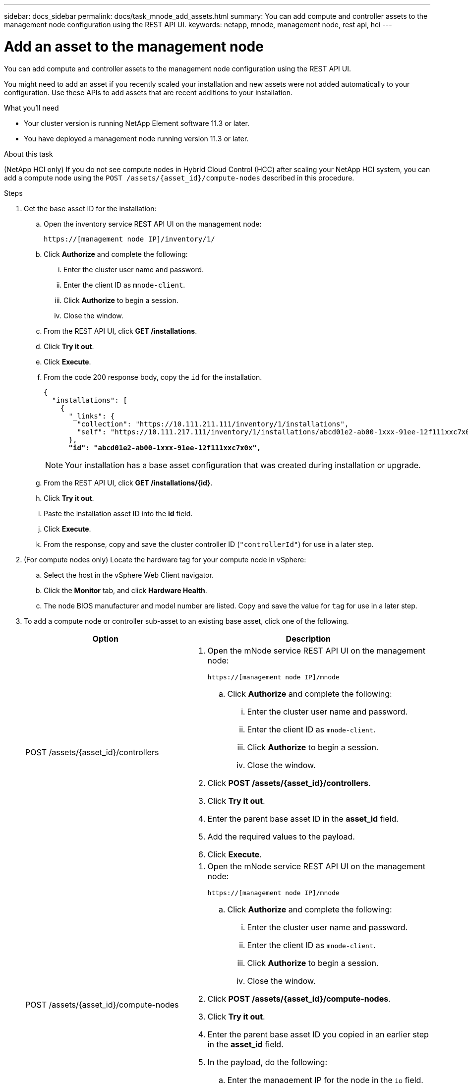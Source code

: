 ---
sidebar: docs_sidebar
permalink: docs/task_mnode_add_assets.html
summary: You can add compute and controller assets to the management node configuration using the REST API UI.
keywords: netapp, mnode, management node, rest api, hci
---

= Add an asset to the management node

:hardbreaks:
:nofooter:
:icons: font
:linkattrs:
:imagesdir: ../media/

[.lead]
You can add compute and controller assets to the management node configuration using the REST API UI.

You might need to add an asset if you recently scaled your installation and new assets were not added automatically to your configuration. Use these APIs to add assets that are recent additions to your installation.

.What you'll need
* Your cluster version is running NetApp Element software 11.3 or later.
* You have deployed a management node running version 11.3 or later.

.About this task
(NetApp HCI only) If you do not see compute nodes in Hybrid Cloud Control (HCC) after scaling your NetApp HCI system, you can add a compute node using the `POST /assets/{asset_id}/compute-nodes` described in this procedure.

.Steps
. Get the base asset ID for the installation:
.. Open the inventory service REST API UI on the management node:
+
----
https://[management node IP]/inventory/1/
----
.. Click *Authorize* and complete the following:
... Enter the cluster user name and password.
... Enter the client ID as `mnode-client`.
... Click *Authorize* to begin a session.
... Close the window.
.. From the REST API UI, click *GET ​/installations*.
.. Click *Try it out*.
.. Click *Execute*.
.. From the code 200 response body, copy the `id` for the installation.
+
[subs=+quotes]
----
{
  "installations": [
    {
      "_links": {
        "collection": "https://10.111.211.111/inventory/1/installations",
        "self": "https://10.111.217.111/inventory/1/installations/abcd01e2-ab00-1xxx-91ee-12f111xxc7x0x"
      },
      *"id": "abcd01e2-ab00-1xxx-91ee-12f111xxc7x0x",*
----
+
NOTE: Your installation has a base asset configuration that was created during installation or upgrade.

.. From the REST API UI, click *GET /installations/{id}*.
.. Click *Try it out*.
.. Paste the installation asset ID into the *id* field.
.. Click *Execute*.
.. From the response, copy and save the cluster controller ID (`"controllerId"`) for use in a later step.
. (For compute nodes only) Locate the hardware tag for your compute node in vSphere:
.. Select the host in the vSphere Web Client navigator.
.. Click the *Monitor* tab, and click *Hardware Health*.
.. The node BIOS manufacturer and model number are listed. Copy and save the value for `tag` for use in a later step.
. To add a compute node or controller sub-asset to an existing base asset, click one of the following.
+
[cols=2*,options="header",cols="40,60"]
|===
| Option
| Description
| POST /assets/{asset_id}/controllers
a| . Open the mNode service REST API UI on the management node:
+
----
https://[management node IP]/mnode
----
.. Click *Authorize* and complete the following:
... Enter the cluster user name and password.
... Enter the client ID as `mnode-client`.
... Click *Authorize* to begin a session.
... Close the window.
. Click *POST /assets/{asset_id}/controllers*.
. Click *Try it out*.
. Enter the parent base asset ID in the *asset_id* field.
. Add the required values to the payload.
. Click *Execute*.
| POST /assets/{asset_id}/compute-nodes
a| . Open the mNode service REST API UI on the management node:
+
----
https://[management node IP]/mnode
----
.. Click *Authorize* and complete the following:
... Enter the cluster user name and password.
... Enter the client ID as `mnode-client`.
... Click *Authorize* to begin a session.
... Close the window.
. Click *POST /assets/{asset_id}/compute-nodes*.
. Click *Try it out*.
. Enter the parent base asset ID you copied in an earlier step in the *asset_id* field.
. In the payload, do the following:
.. Enter the management IP for the node in the `ip` field.
.. For `hardwareTag`, enter the hardware tag value you saved in an earlier step.
.. Enter other values, as required.
. Click *Execute*.
|===

[discrete]
== Find more information
* https://docs.netapp.com/hci/index.jsp[NetApp HCI Documentation Center^]
* https://docs.netapp.com/us-en/documentation/hci.aspx[NetApp HCI Resources Page^]

